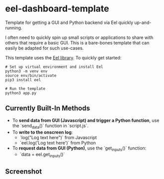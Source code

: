 * eel-dashboard-template
Template for getting a GUI and Python backend via Eel quickly up-and-running.

I often need to quickly spin up small scripts or applications to share with others that require a basic GUI. This is a bare-bones template that can easily be adapted for such use-cases.

This template uses the [[https://github.com/ChrisKnott/Eel][Eel library]]. To quickly get started:

#+BEGIN_SRC shell
# Set up virtual environment and install Eel
python3 -m venv env
source env/bin/activate
pip3 install eel

# Run the template
python3 app.py
#+END_SRC

** Currently Built-In Methods
- To *send data from GUI (Javascript) and trigger a Python function*, use the `send_data()` function in `script.js`.
- To *write to the onscreen log*:
  + `log("Log text here")` from Javascript
  + `eel.log('Log text here')` from Python
- To *request data from GUI (Python)*, use the `get_inputs()` function:
  + `data = eel.get_inputs()`

** Screenshot
[[./screenshots/screenshot1.png]]
